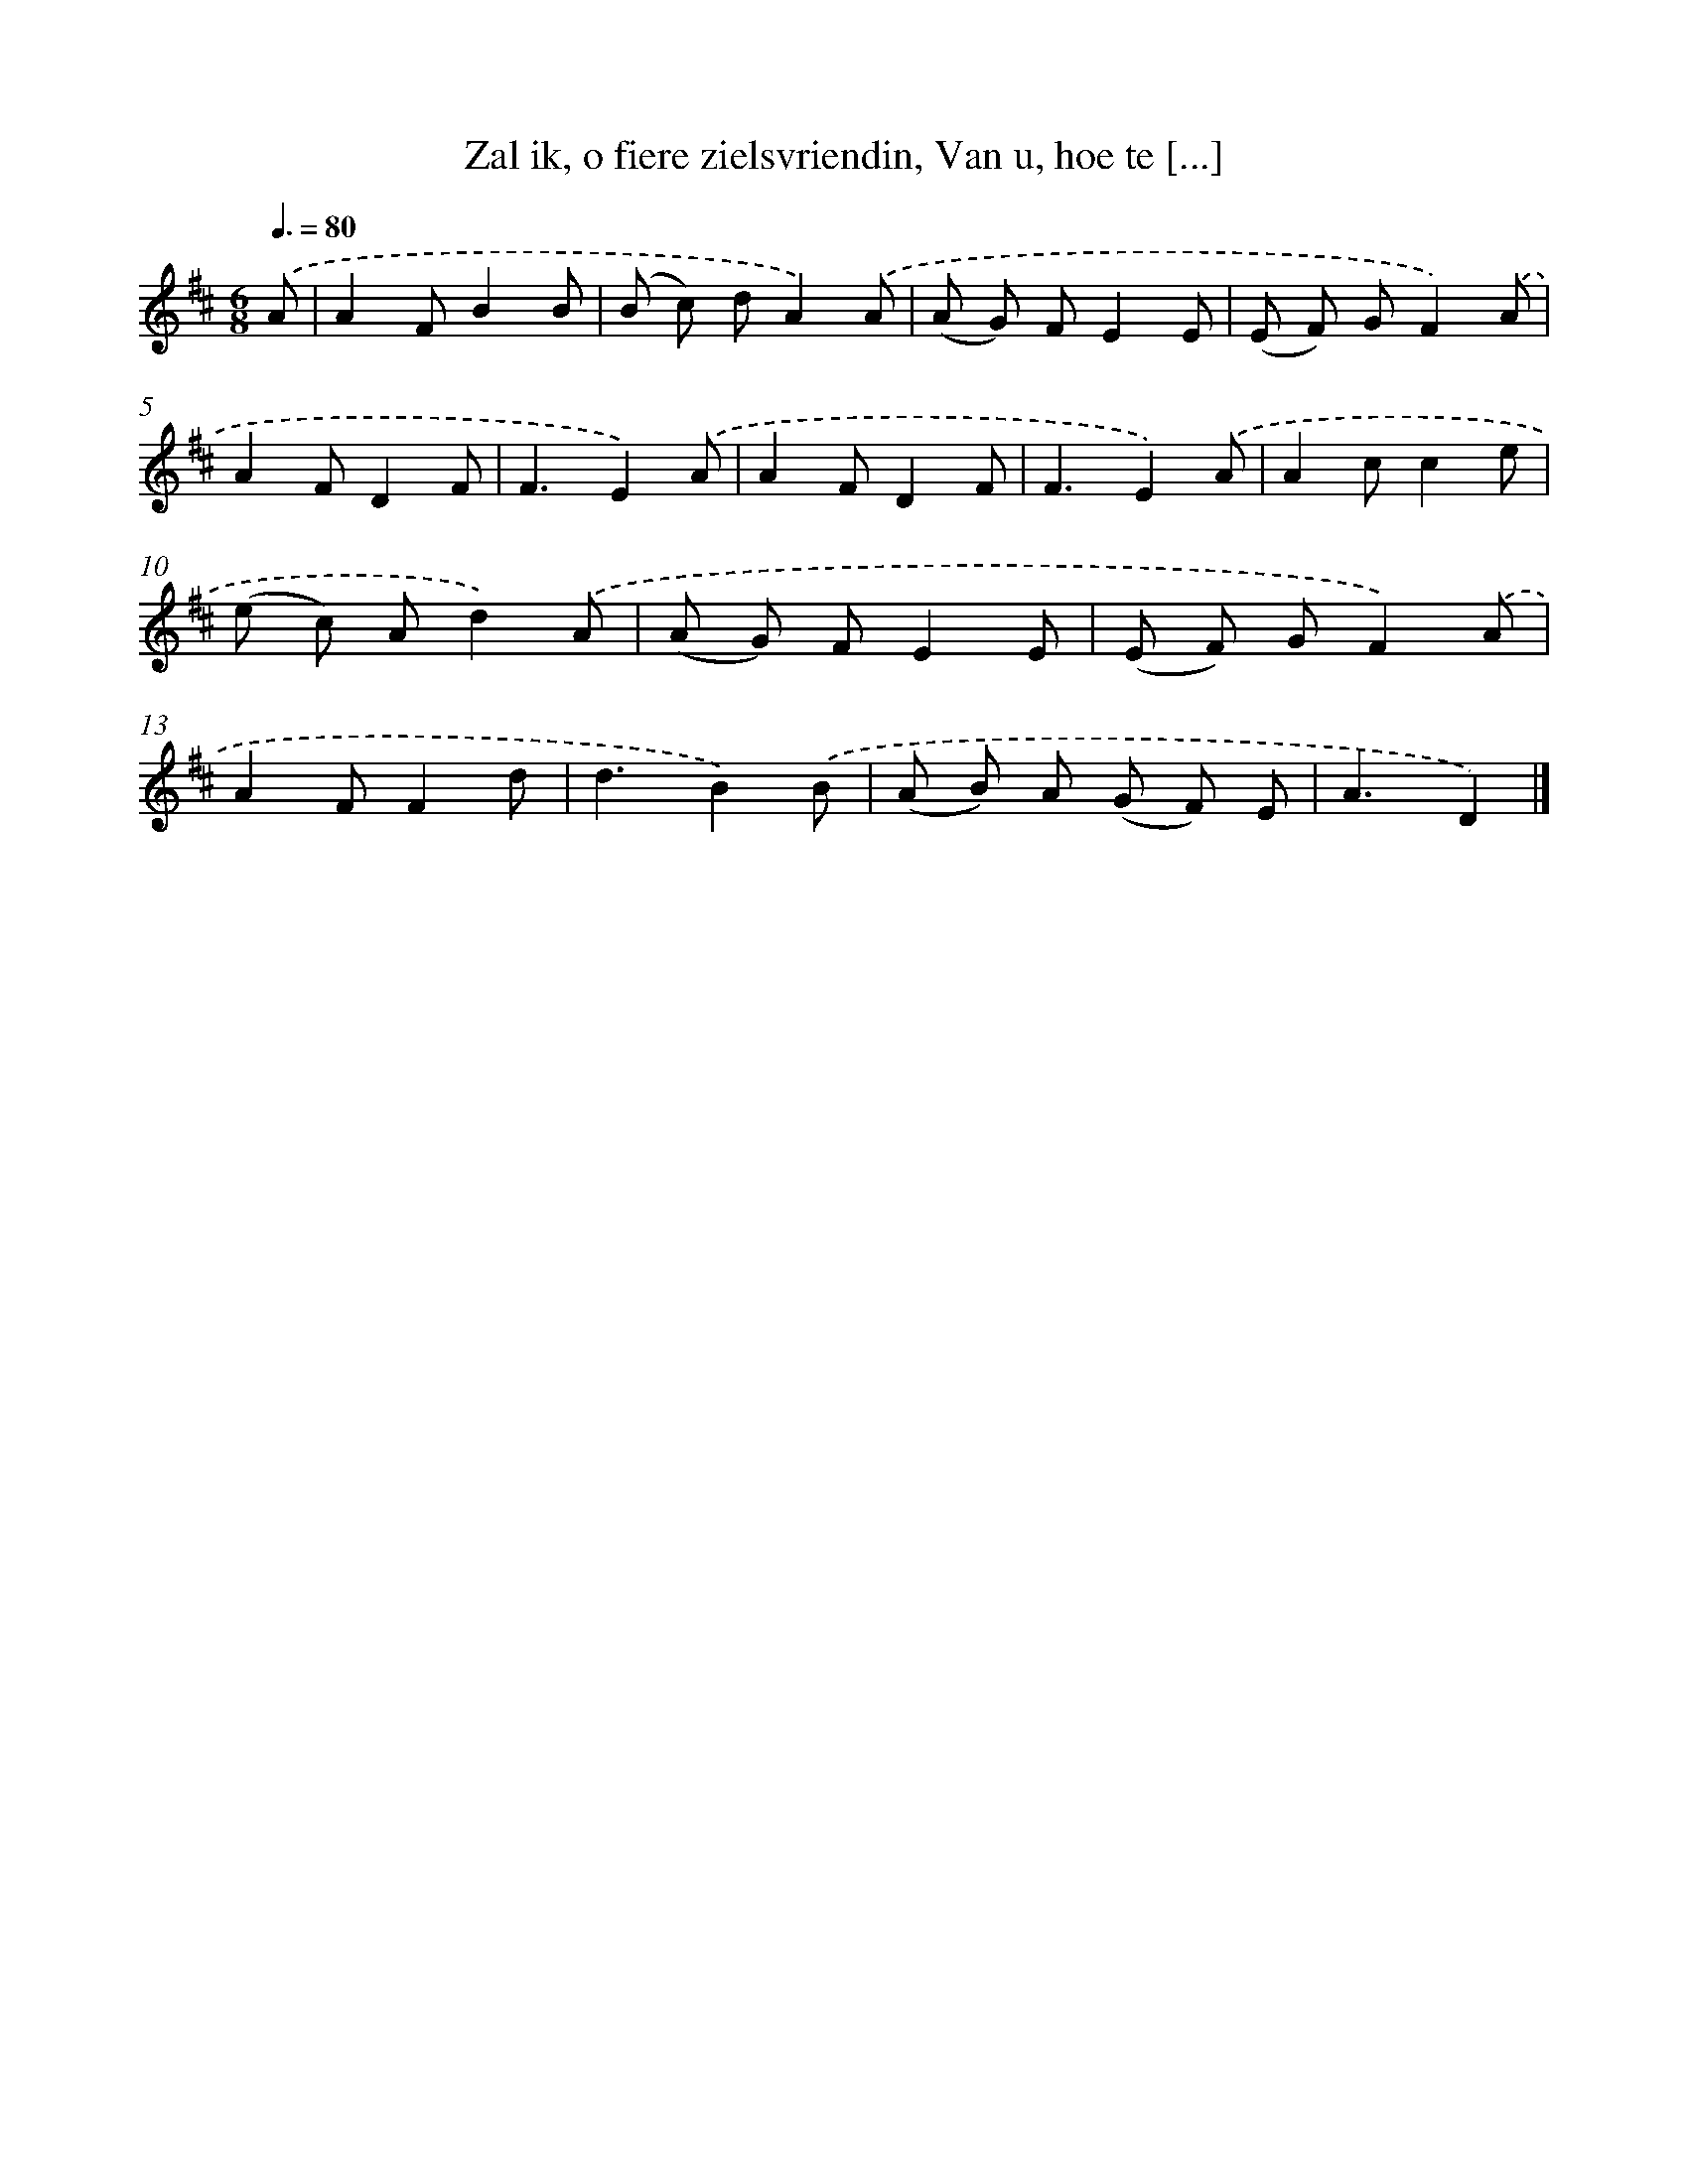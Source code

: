X: 6203
T: Zal ik, o fiere zielsvriendin, Van u, hoe te [...]
%%abc-version 2.0
%%abcx-abcm2ps-target-version 5.9.1 (29 Sep 2008)
%%abc-creator hum2abc beta
%%abcx-conversion-date 2018/11/01 14:36:25
%%humdrum-veritas 3819857118
%%humdrum-veritas-data 1672335280
%%continueall 1
%%barnumbers 0
L: 1/8
M: 6/8
Q: 3/8=80
K: D clef=treble
.('A [I:setbarnb 1]|
A2FB2B |
(B c) dA2).('A |
(A G) FE2E |
(E F) GF2).('A |
A2FD2F |
F3E2).('A |
A2FD2F |
F3E2).('A |
A2cc2e |
(e c) Ad2).('A |
(A G) FE2E |
(E F) GF2).('A |
A2FF2d |
d3B2).('B |
(A B) A (G F) E |
A3D2) |]
